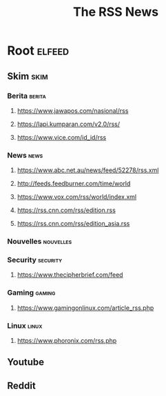 #+TITLE: The RSS News

* Root                                                               :elfeed:

** Skim                                                               :skim:

*** Berita                                                         :berita:


**** https://www.jawapos.com/nasional/rss

**** https://lapi.kumparan.com/v2.0/rss/

**** https://www.vice.com/id_id/rss

*** News                                                             :news:


**** https://www.abc.net.au/news/feed/52278/rss.xml

**** http://feeds.feedburner.com/time/world

**** https://www.vox.com/rss/world/index.xml

**** https://rss.cnn.com/rss/edition.rss

**** https://rss.cnn.com/rss/edition_asia.rss

*** Nouvelles                                                   :nouvelles:

*** Security                                                     :security:

**** https://www.thecipherbrief.com/feed

*** Gaming  :gaming:

**** https://www.gamingonlinux.com/article_rss.php


*** Linux :linux:

**** https://www.phoronix.com/rss.php

** Youtube

** Reddit

